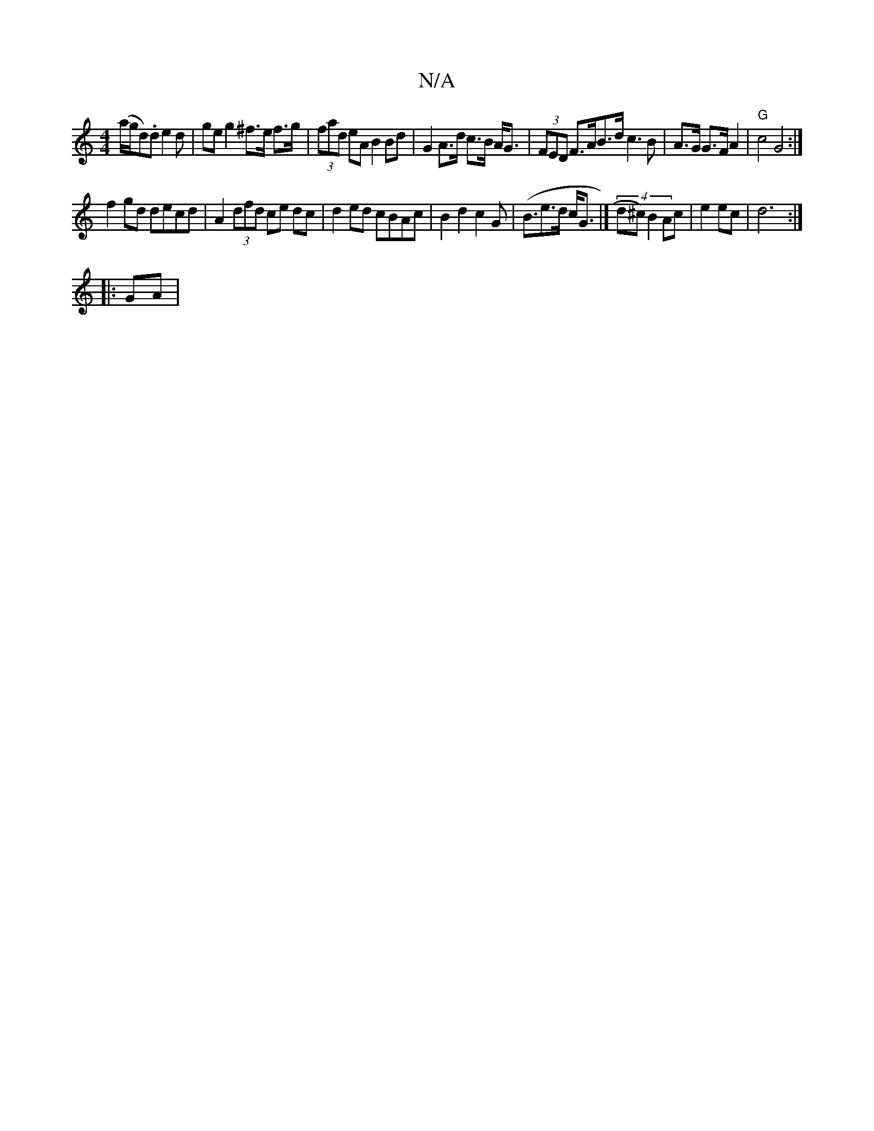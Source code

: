 X:1
T:N/A
M:4/4
R:N/A
K:Cmajor
 (a/g/d).d e2d | geg2^f>e f>g|(3fad eA B2 Bd | G2 A>d c>B A<G | (3FED F>AB>d c3B|A>G G>F A2 | "G"c4 G4:|
f2gd decd | A2 (3dfd ce dc| d2 ed cBAc|B2 d2 c2 G2|(<Be>d c<G|] (4 d^c) B2 Ac|e2 ec|d6:|
|: GA|